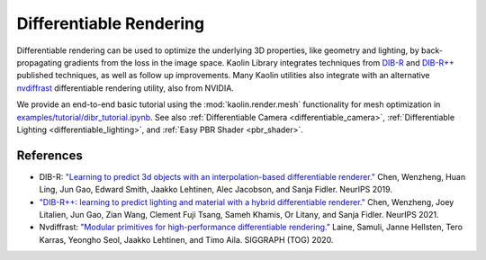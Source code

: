 .. _diff_render:

Differentiable Rendering
************************

.. image:: ../img/clock.gif

Differentiable rendering can be used to optimize the underlying 3D properties, like geometry and lighting, by back-propagating gradients from the loss in the image space. Kaolin Library integrates techniques from `DIB-R <https://research.nvidia.com/labs/toronto-ai/DIB-R/>`_ and `DIB-R++ <https://research.nvidia.com/labs/toronto-ai/DIBRPlus/>`_ published techniques, as well as follow up improvements. Many Kaolin utilities also integrate with an alternative `nvdiffrast <https://github.com/NVlabs/nvdiffrast>`_ differentiable rendering utility, also from NVIDIA.

We provide an end-to-end basic tutorial using the :mod:`kaolin.render.mesh` functionality for mesh optimization in `examples/tutorial/dibr_tutorial.ipynb <https://github.com/NVIDIAGameWorks/kaolin/blob/master/examples/tutorial/dibr_tutorial.ipynb>`_. See also :ref:`Differentiable Camera <differentiable_camera>`, :ref:`Differentiable Lighting <differentiable_lighting>`, and :ref:`Easy PBR Shader <pbr_shader>`.


References
==========

* DIB-R: `"Learning to predict 3d objects with an interpolation-based differentiable renderer." <https://research.nvidia.com/labs/toronto-ai/DIB-R/>`_ Chen, Wenzheng, Huan Ling, Jun Gao, Edward Smith, Jaakko Lehtinen, Alec Jacobson, and Sanja Fidler. NeurIPS 2019.
* `"DIB-R++: learning to predict lighting and material with a hybrid differentiable renderer." <https://research.nvidia.com/labs/toronto-ai/DIBRPlus/>`_ Chen, Wenzheng, Joey Litalien, Jun Gao, Zian Wang, Clement Fuji Tsang, Sameh Khamis, Or Litany, and Sanja Fidler. NeurIPS 2021.
* Nvdiffrast: `"Modular primitives for high-performance differentiable rendering." <https://github.com/NVlabs/nvdiffrast>`_ Laine, Samuli, Janne Hellsten, Tero Karras, Yeongho Seol, Jaakko Lehtinen, and Timo Aila.  SIGGRAPH (TOG) 2020.
